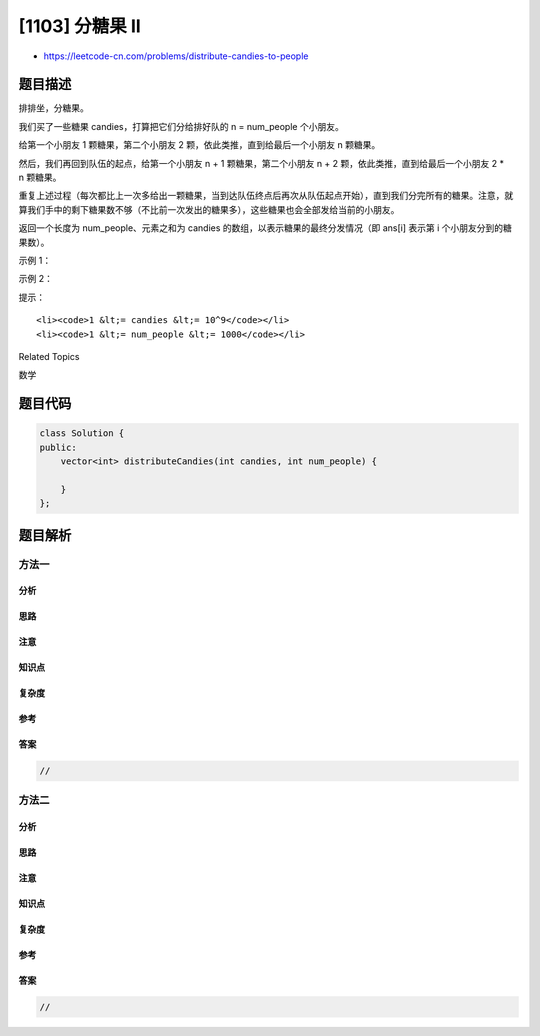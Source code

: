 [1103] 分糖果 II
================

-  https://leetcode-cn.com/problems/distribute-candies-to-people

题目描述
--------

.. raw:: html

   <p>

排排坐，分糖果。

.. raw:: html

   </p>

.. raw:: html

   <p>

我们买了一些糖果 candies，打算把它们分给排好队的 n = num\_people
个小朋友。

.. raw:: html

   </p>

.. raw:: html

   <p>

给第一个小朋友 1 颗糖果，第二个小朋友 2
颗，依此类推，直到给最后一个小朋友 n 颗糖果。

.. raw:: html

   </p>

.. raw:: html

   <p>

然后，我们再回到队伍的起点，给第一个小朋友 n + 1 颗糖果，第二个小朋友
n + 2 颗，依此类推，直到给最后一个小朋友 2 \* n 颗糖果。

.. raw:: html

   </p>

.. raw:: html

   <p>

重复上述过程（每次都比上一次多给出一颗糖果，当到达队伍终点后再次从队伍起点开始），直到我们分完所有的糖果。注意，就算我们手中的剩下糖果数不够（不比前一次发出的糖果多），这些糖果也会全部发给当前的小朋友。

.. raw:: html

   </p>

.. raw:: html

   <p>

返回一个长度为 num\_people、元素之和为 candies
的数组，以表示糖果的最终分发情况（即 ans[i] 表示第 i
个小朋友分到的糖果数）。

.. raw:: html

   </p>

.. raw:: html

   <p>

 

.. raw:: html

   </p>

.. raw:: html

   <p>

示例 1：

.. raw:: html

   </p>

.. raw:: html

   <pre><strong>输入：</strong>candies = 7, num_people = 4
   <strong>输出：</strong>[1,2,3,1]
   <strong>解释：</strong>
   第一次，ans[0] += 1，数组变为 [1,0,0,0]。
   第二次，ans[1] += 2，数组变为 [1,2,0,0]。
   第三次，ans[2] += 3，数组变为 [1,2,3,0]。
   第四次，ans[3] += 1（因为此时只剩下 1 颗糖果），最终数组变为 [1,2,3,1]。
   </pre>

.. raw:: html

   <p>

示例 2：

.. raw:: html

   </p>

.. raw:: html

   <pre><strong>输入：</strong>candies = 10, num_people = 3
   <strong>输出：</strong>[5,2,3]
   <strong>解释：</strong>
   第一次，ans[0] += 1，数组变为 [1,0,0]。
   第二次，ans[1] += 2，数组变为 [1,2,0]。
   第三次，ans[2] += 3，数组变为 [1,2,3]。
   第四次，ans[0] += 4，最终数组变为 [5,2,3]。
   </pre>

.. raw:: html

   <p>

 

.. raw:: html

   </p>

.. raw:: html

   <p>

提示：

.. raw:: html

   </p>

.. raw:: html

   <ul>

::

    <li><code>1 &lt;= candies &lt;= 10^9</code></li>
    <li><code>1 &lt;= num_people &lt;= 1000</code></li>

.. raw:: html

   </ul>

.. raw:: html

   <div>

.. raw:: html

   <div>

Related Topics

.. raw:: html

   </div>

.. raw:: html

   <div>

.. raw:: html

   <li>

数学

.. raw:: html

   </li>

.. raw:: html

   </div>

.. raw:: html

   </div>

题目代码
--------

.. code:: cpp

    class Solution {
    public:
        vector<int> distributeCandies(int candies, int num_people) {

        }
    };

题目解析
--------

方法一
~~~~~~

分析
^^^^

思路
^^^^

注意
^^^^

知识点
^^^^^^

复杂度
^^^^^^

参考
^^^^

答案
^^^^

.. code:: cpp

    //

方法二
~~~~~~

分析
^^^^

思路
^^^^

注意
^^^^

知识点
^^^^^^

复杂度
^^^^^^

参考
^^^^

答案
^^^^

.. code:: cpp

    //
